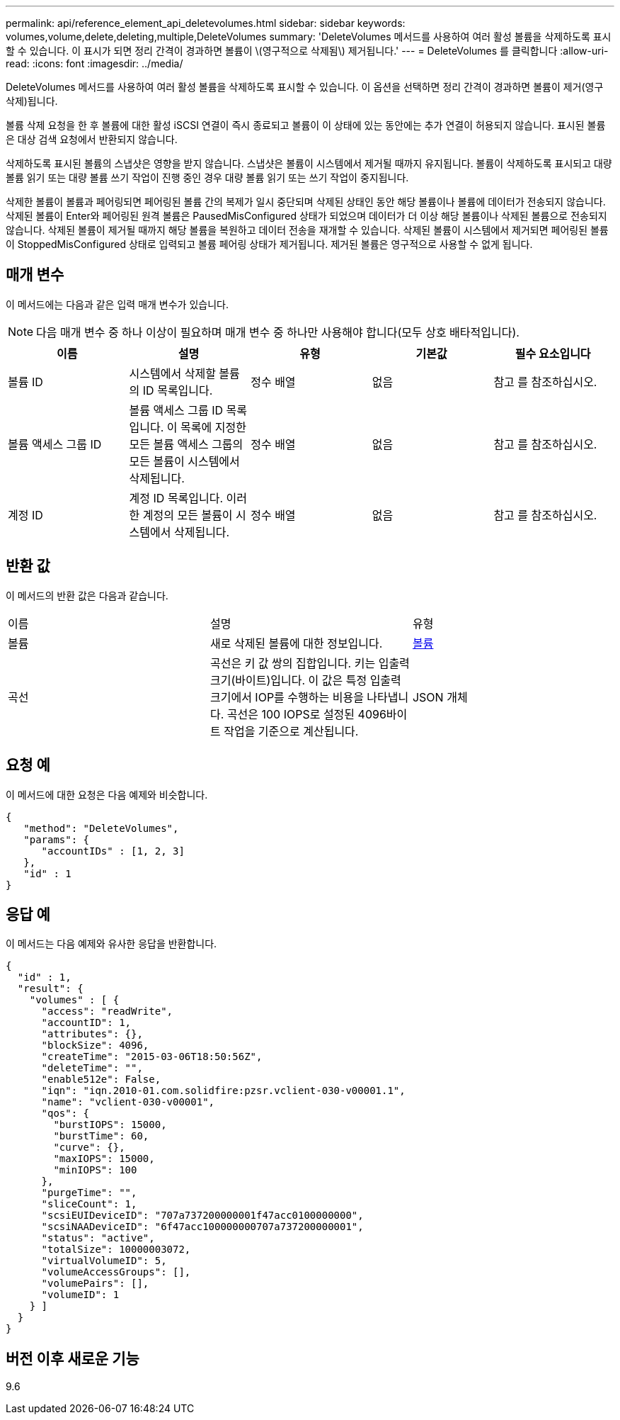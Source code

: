 ---
permalink: api/reference_element_api_deletevolumes.html 
sidebar: sidebar 
keywords: volumes,volume,delete,deleting,multiple,DeleteVolumes 
summary: 'DeleteVolumes 메서드를 사용하여 여러 활성 볼륨을 삭제하도록 표시할 수 있습니다. 이 표시가 되면 정리 간격이 경과하면 볼륨이 \(영구적으로 삭제됨\) 제거됩니다.' 
---
= DeleteVolumes 를 클릭합니다
:allow-uri-read: 
:icons: font
:imagesdir: ../media/


[role="lead"]
DeleteVolumes 메서드를 사용하여 여러 활성 볼륨을 삭제하도록 표시할 수 있습니다. 이 옵션을 선택하면 정리 간격이 경과하면 볼륨이 제거(영구 삭제)됩니다.

볼륨 삭제 요청을 한 후 볼륨에 대한 활성 iSCSI 연결이 즉시 종료되고 볼륨이 이 상태에 있는 동안에는 추가 연결이 허용되지 않습니다. 표시된 볼륨은 대상 검색 요청에서 반환되지 않습니다.

삭제하도록 표시된 볼륨의 스냅샷은 영향을 받지 않습니다. 스냅샷은 볼륨이 시스템에서 제거될 때까지 유지됩니다. 볼륨이 삭제하도록 표시되고 대량 볼륨 읽기 또는 대량 볼륨 쓰기 작업이 진행 중인 경우 대량 볼륨 읽기 또는 쓰기 작업이 중지됩니다.

삭제한 볼륨이 볼륨과 페어링되면 페어링된 볼륨 간의 복제가 일시 중단되며 삭제된 상태인 동안 해당 볼륨이나 볼륨에 데이터가 전송되지 않습니다. 삭제된 볼륨이 Enter와 페어링된 원격 볼륨은 PausedMisConfigured 상태가 되었으며 데이터가 더 이상 해당 볼륨이나 삭제된 볼륨으로 전송되지 않습니다. 삭제된 볼륨이 제거될 때까지 해당 볼륨을 복원하고 데이터 전송을 재개할 수 있습니다. 삭제된 볼륨이 시스템에서 제거되면 페어링된 볼륨이 StoppedMisConfigured 상태로 입력되고 볼륨 페어링 상태가 제거됩니다. 제거된 볼륨은 영구적으로 사용할 수 없게 됩니다.



== 매개 변수

이 메서드에는 다음과 같은 입력 매개 변수가 있습니다.


NOTE: 다음 매개 변수 중 하나 이상이 필요하며 매개 변수 중 하나만 사용해야 합니다(모두 상호 배타적입니다).

|===
| 이름 | 설명 | 유형 | 기본값 | 필수 요소입니다 


 a| 
볼륨 ID
 a| 
시스템에서 삭제할 볼륨의 ID 목록입니다.
 a| 
정수 배열
 a| 
없음
 a| 
참고 를 참조하십시오.



 a| 
볼륨 액세스 그룹 ID
 a| 
볼륨 액세스 그룹 ID 목록입니다. 이 목록에 지정한 모든 볼륨 액세스 그룹의 모든 볼륨이 시스템에서 삭제됩니다.
 a| 
정수 배열
 a| 
없음
 a| 
참고 를 참조하십시오.



 a| 
계정 ID
 a| 
계정 ID 목록입니다. 이러한 계정의 모든 볼륨이 시스템에서 삭제됩니다.
 a| 
정수 배열
 a| 
없음
 a| 
참고 를 참조하십시오.

|===


== 반환 값

이 메서드의 반환 값은 다음과 같습니다.

|===


| 이름 | 설명 | 유형 


 a| 
볼륨
 a| 
새로 삭제된 볼륨에 대한 정보입니다.
 a| 
xref:reference_element_api_volume.adoc[볼륨]



 a| 
곡선
 a| 
곡선은 키 값 쌍의 집합입니다. 키는 입출력 크기(바이트)입니다. 이 값은 특정 입출력 크기에서 IOP를 수행하는 비용을 나타냅니다. 곡선은 100 IOPS로 설정된 4096바이트 작업을 기준으로 계산됩니다.
 a| 
JSON 개체

|===


== 요청 예

이 메서드에 대한 요청은 다음 예제와 비슷합니다.

[listing]
----
{
   "method": "DeleteVolumes",
   "params": {
      "accountIDs" : [1, 2, 3]
   },
   "id" : 1
}
----


== 응답 예

이 메서드는 다음 예제와 유사한 응답을 반환합니다.

[listing]
----

{
  "id" : 1,
  "result": {
    "volumes" : [ {
      "access": "readWrite",
      "accountID": 1,
      "attributes": {},
      "blockSize": 4096,
      "createTime": "2015-03-06T18:50:56Z",
      "deleteTime": "",
      "enable512e": False,
      "iqn": "iqn.2010-01.com.solidfire:pzsr.vclient-030-v00001.1",
      "name": "vclient-030-v00001",
      "qos": {
        "burstIOPS": 15000,
        "burstTime": 60,
        "curve": {},
        "maxIOPS": 15000,
        "minIOPS": 100
      },
      "purgeTime": "",
      "sliceCount": 1,
      "scsiEUIDeviceID": "707a737200000001f47acc0100000000",
      "scsiNAADeviceID": "6f47acc100000000707a737200000001",
      "status": "active",
      "totalSize": 10000003072,
      "virtualVolumeID": 5,
      "volumeAccessGroups": [],
      "volumePairs": [],
      "volumeID": 1
    } ]
  }
}
----


== 버전 이후 새로운 기능

9.6
